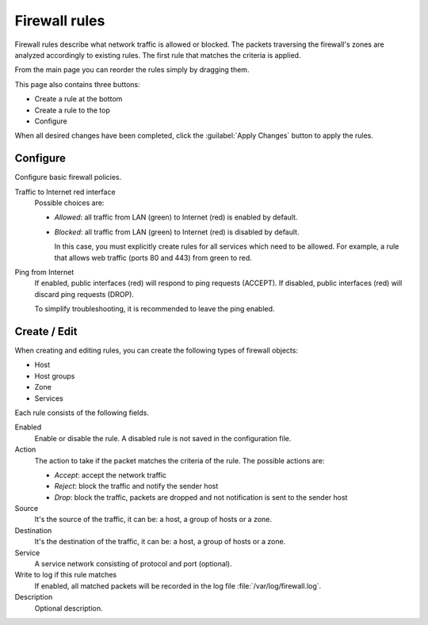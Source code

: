 ==============
Firewall rules
==============

Firewall rules describe what network traffic is allowed or blocked. 
The packets traversing the firewall's zones are analyzed accordingly 
to existing rules.
The first rule that matches the criteria is applied. 

From the main page you can reorder the rules simply by dragging them. 

This page also contains three buttons: 

* Create a rule at the bottom 
* Create a rule to the top 
* Configure

When all desired changes have been completed, click the
:guilabel:`Apply Changes` button to apply the rules.

Configure
=========

Configure basic firewall policies.

Traffic to Internet red interface
  Possible choices are:
    
  * *Allowed*: all traffic from LAN (green) to Internet (red) is enabled by default.
  
  * *Blocked*: all traffic from LAN (green) to Internet (red) is disabled by default.
    
    In this case, you must explicitly create rules for all services
    which need to be allowed. For example, a rule that allows web
    traffic (ports 80 and 443) from green to red.

Ping from Internet
  If enabled, public interfaces (red) will respond to ping requests (ACCEPT). 
  If disabled, public interfaces (red) will discard ping requests (DROP).
  
  To simplify troubleshooting, it is recommended to leave the ping enabled.


Create / Edit
=============

When creating and editing rules, you can create the following types of firewall objects: 

* Host 
* Host groups 
* Zone 
* Services 

Each rule consists of the following fields. 

Enabled 
     Enable or disable the rule. 
     A disabled rule is not saved in the configuration file. 

Action 
     The action to take if the packet matches the criteria of the rule. 
     The possible actions are: 

     * *Accept*: accept the network traffic 
     * *Reject*: block the traffic and notify the sender host 
     * *Drop*: block the traffic, packets are dropped and not
       notification is sent to the sender host

Source
    It's the source of the traffic, it can be: a host, a group of hosts or a zone.

Destination
    It's the destination of the traffic, it can be: a host, a group of hosts or a zone.

Service
    A service network consisting of protocol and port (optional).

Write to log if this rule matches
    If enabled, all matched packets will be recorded in the log file
    :file:`/var/log/firewall.log`.

Description
    Optional description.

